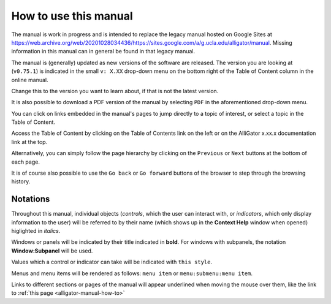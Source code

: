 .. _alligator-manual-how-to:

How to use this manual
======================

The manual is work in progress and is intended to replace the legacy manual hosted
on Google Sites at `https://web.archive.org/web/20201028034436/https://sites.google.com/a/g.ucla.edu/alligator/manual <https://web.archive.org/web/20201028034436/https://sites.google.com/a/g.ucla.edu/alligator/manual>`_.
Missing information in this manual can in general be found in that legacy manual.

The manual is (generally) updated as new versions of the software are released. 
The version  you are looking at (``v0.75.1``) is indicated in the small 
``v: X.XX`` drop-down  menu on the bottom right of the Table of Content column 
in the online manual.

Change this to the version you want to learn about, if that is not the latest 
version.

It is also possible to download a PDF version of the manual by selecting ``PDF``
in the aforementioned drop-down menu.

You can click on links embedded in the manual's pages to jump directly to a 
topic of interest, or select a topic in the Table of Content.

Access the Table of Content by clicking on the  Table of Contents link on the 
left or on the AlliGator x.xx.x documentation link at the top.

Alternatively, you can simply follow the page hierarchy by clicking on the 
``Previous`` or ``Next`` buttons at the bottom of  each page.

It is of course also possible to use the ``Go back`` or ``Go forward`` buttons 
of the browser to step through the browsing history.

Notations
---------

Throughout this manual, individual objects (`controls`, which the user can 
interact with, or `indicators`, which only display information to the user) 
will be referred to by their name (which shows up in the **Context Help** 
window when opened) higlighted in *italics*.

Windows or panels will be indicated by their title indicated in **bold**. 
For windows with subpanels, the notation **Window:Subpanel** will be used.

Values which a control or indicator can take will be indicated with 
``this style``.

Menus and menu items will be rendered as follows: ``menu item`` or 
``menu:submenu:menu item``.

Links to different sections or pages of the manual will appear underlined when 
moving the mouse over them, like the link to 
:ref:`this page <alligator-manual-how-to>`